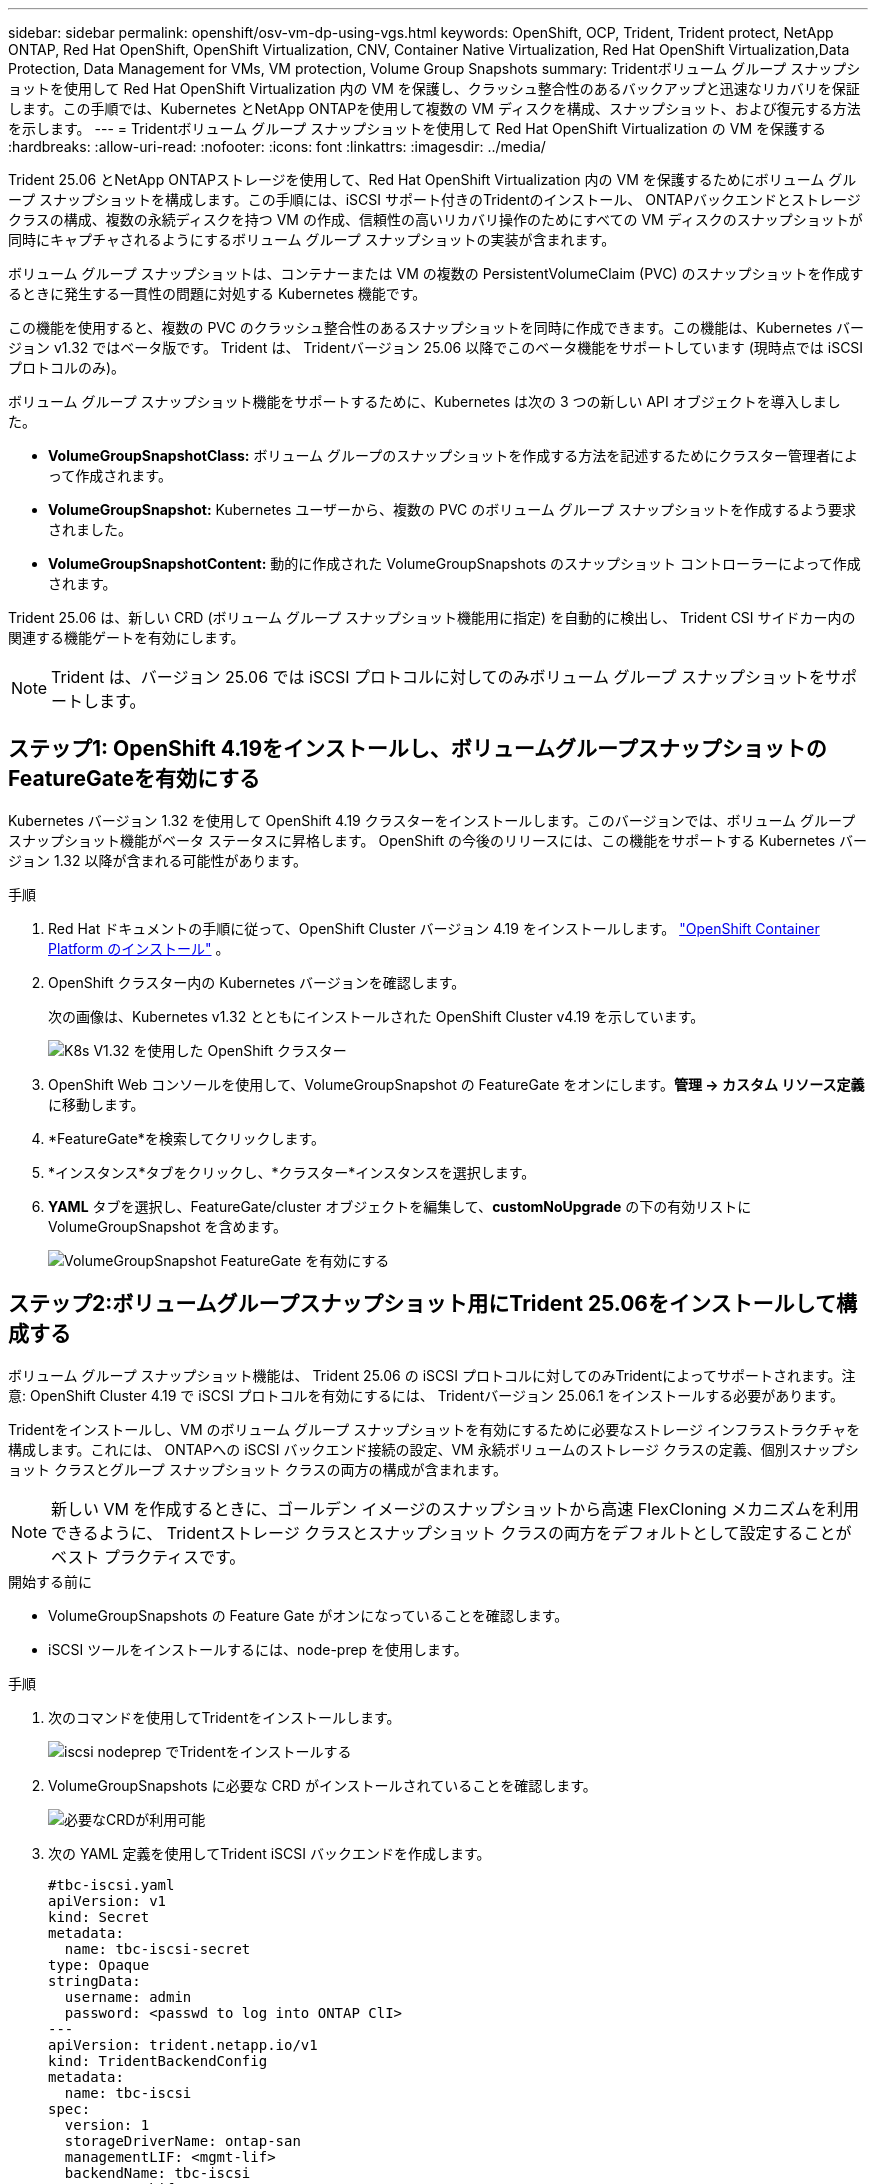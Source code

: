 ---
sidebar: sidebar 
permalink: openshift/osv-vm-dp-using-vgs.html 
keywords: OpenShift, OCP, Trident, Trident protect, NetApp ONTAP, Red Hat OpenShift, OpenShift Virtualization, CNV, Container Native Virtualization, Red Hat OpenShift Virtualization,Data Protection, Data Management for VMs, VM protection, Volume Group Snapshots 
summary: Tridentボリューム グループ スナップショットを使用して Red Hat OpenShift Virtualization 内の VM を保護し、クラッシュ整合性のあるバックアップと迅速なリカバリを保証します。この手順では、Kubernetes とNetApp ONTAPを使用して複数の VM ディスクを構成、スナップショット、および復元する方法を示します。 
---
= Tridentボリューム グループ スナップショットを使用して Red Hat OpenShift Virtualization の VM を保護する
:hardbreaks:
:allow-uri-read: 
:nofooter: 
:icons: font
:linkattrs: 
:imagesdir: ../media/


[role="lead"]
Trident 25.06 とNetApp ONTAPストレージを使用して、Red Hat OpenShift Virtualization 内の VM を保護するためにボリューム グループ スナップショットを構成します。この手順には、iSCSI サポート付きのTridentのインストール、 ONTAPバックエンドとストレージ クラスの構成、複数の永続ディスクを持つ VM の作成、信頼性の高いリカバリ操作のためにすべての VM ディスクのスナップショットが同時にキャプチャされるようにするボリューム グループ スナップショットの実装が含まれます。

ボリューム グループ スナップショットは、コンテナーまたは VM の複数の PersistentVolumeClaim (PVC) のスナップショットを作成するときに発生する一貫性の問題に対処する Kubernetes 機能です。

この機能を使用すると、複数の PVC のクラッシュ整合性のあるスナップショットを同時に作成できます。この機能は、Kubernetes バージョン v1.32 ではベータ版です。  Trident は、 Tridentバージョン 25.06 以降でこのベータ機能をサポートしています (現時点では iSCSI プロトコルのみ)。

ボリューム グループ スナップショット機能をサポートするために、Kubernetes は次の 3 つの新しい API オブジェクトを導入しました。

* *VolumeGroupSnapshotClass:* ボリューム グループのスナップショットを作成する方法を記述するためにクラスター管理者によって作成されます。
* *VolumeGroupSnapshot:* Kubernetes ユーザーから、複数の PVC のボリューム グループ スナップショットを作成するよう要求されました。
* *VolumeGroupSnapshotContent:* 動的に作成された VolumeGroupSnapshots のスナップショット コントローラーによって作成されます。


Trident 25.06 は、新しい CRD (ボリューム グループ スナップショット機能用に指定) を自動的に検出し、 Trident CSI サイドカー内の関連する機能ゲートを有効にします。


NOTE: Trident は、バージョン 25.06 では iSCSI プロトコルに対してのみボリューム グループ スナップショットをサポートします。



== ステップ1: OpenShift 4.19をインストールし、ボリュームグループスナップショットのFeatureGateを有効にする

Kubernetes バージョン 1.32 を使用して OpenShift 4.19 クラスターをインストールします。このバージョンでは、ボリューム グループ スナップショット機能がベータ ステータスに昇格します。  OpenShift の今後のリリースには、この機能をサポートする Kubernetes バージョン 1.32 以降が含まれる可能性があります。

.手順
. Red Hat ドキュメントの手順に従って、OpenShift Cluster バージョン 4.19 をインストールします。 https://docs.openshift.com/container-platform/4.19/installing/index.html["OpenShift Container Platform のインストール"] 。
. OpenShift クラスター内の Kubernetes バージョンを確認します。
+
次の画像は、Kubernetes v1.32 とともにインストールされた OpenShift Cluster v4.19 を示しています。

+
image:redhat-openshift-ocpv-vgs-001.png["K8s V1.32 を使用した OpenShift クラスター"]

. OpenShift Web コンソールを使用して、VolumeGroupSnapshot の FeatureGate をオンにします。*管理 -> カスタム リソース定義* に移動します。
. *FeatureGate*を検索してクリックします。
. *インスタンス*タブをクリックし、*クラスター*インスタンスを選択します。
. *YAML* タブを選択し、FeatureGate/cluster オブジェクトを編集して、*customNoUpgrade* の下の有効リストに VolumeGroupSnapshot を含めます。
+
image:redhat-openshift-ocpv-vgs-002.png["VolumeGroupSnapshot FeatureGate を有効にする"]





== ステップ2:ボリュームグループスナップショット用にTrident 25.06をインストールして構成する

ボリューム グループ スナップショット機能は、 Trident 25.06 の iSCSI プロトコルに対してのみTridentによってサポートされます。注意: OpenShift Cluster 4.19 で iSCSI プロトコルを有効にするには、 Tridentバージョン 25.06.1 をインストールする必要があります。

Tridentをインストールし、VM のボリューム グループ スナップショットを有効にするために必要なストレージ インフラストラクチャを構成します。これには、 ONTAPへの iSCSI バックエンド接続の設定、VM 永続ボリュームのストレージ クラスの定義、個別スナップショット クラスとグループ スナップショット クラスの両方の構成が含まれます。


NOTE: 新しい VM を作成するときに、ゴールデン イメージのスナップショットから高速 FlexCloning メカニズムを利用できるように、 Tridentストレージ クラスとスナップショット クラスの両方をデフォルトとして設定することがベスト プラクティスです。

.開始する前に
* VolumeGroupSnapshots の Feature Gate がオンになっていることを確認します。
* iSCSI ツールをインストールするには、node-prep を使用します。


.手順
. 次のコマンドを使用してTridentをインストールします。
+
image:redhat-openshift-ocpv-vgs-003.png["iscsi nodeprep でTridentをインストールする"]

. VolumeGroupSnapshots に必要な CRD がインストールされていることを確認します。
+
image:redhat-openshift-ocpv-vgs-004.png["必要なCRDが利用可能"]

. 次の YAML 定義を使用してTrident iSCSI バックエンドを作成します。
+
[source, yaml]
----
#tbc-iscsi.yaml
apiVersion: v1
kind: Secret
metadata:
  name: tbc-iscsi-secret
type: Opaque
stringData:
  username: admin
  password: <passwd to log into ONTAP ClI>
---
apiVersion: trident.netapp.io/v1
kind: TridentBackendConfig
metadata:
  name: tbc-iscsi
spec:
  version: 1
  storageDriverName: ontap-san
  managementLIF: <mgmt-lif>
  backendName: tbc-iscsi
  svm: openshift
  storagePrefix: openshift-iscsi
  defaults:
    formatOptions: "-E nodiscard"
    nameTemplate: "{{ .config.StoragePrefix }}_{{ .volume.Namespace }}_{{ .volume.RequestName }}"
  credentials:
    name: tbc-iscsi-secret
----
. 次の YAML 定義を使用して iSCSI ストレージ クラスを作成します。
+
[source, yaml]
----
# sc-iscsi.yaml
apiVersion: storage.k8s.io/v1
kind: StorageClass
metadata:
  name: sc-iscsi
provisioner: csi.trident.netapp.io
parameters:
  backendType: "ontap-san"
  provisioningType: "thin"
  fsType: ext4
  snapshots: "true"
reclaimPolicy: "Delete"
allowVolumeExpansion: true
----
. 次の YAML 定義を使用して VolumeSnapshotClass オブジェクトを作成します。
+
[source, yaml]
----
# snapshotclass.yaml
apiVersion: snapshot.storage.k8s.io/v1
kind: VolumeSnapshotClass
metadata:
  name: trident-snapshotclass
driver: csi.trident.netapp.io
deletionPolicy: Retain
----
+
image:redhat-openshift-ocpv-vgs-005.png["Stoarge クラスとボリュームスナップショットクラス"]

. クラスター内のストレージ クラスと VolumeSnapshotClass のデフォルトを設定します。
+
[source, cli]
----
kubectl patch storageclass <storage-class-name> -p '{"metadata": {"annotations":{"storageclass.kubernetes.io/is-default-class":"true"}}}'
----
+
[source, cli]
----
kubectl patch volumesnapshotclass <volumesnapshotclass-name> --type=merge -p '{"metadata":{"annotations":{"snapshot.storage.kubernetes.io/is-default-class":"true"}}}'
----
. 次の YAML 定義を使用して VolumeGroupSnapshotClass オブジェクトを作成します。
+
[source, cli]
----
apiVersion: groupsnapshot.storage.k8s.io/v1beta1
kind: VolumeGroupSnapshotClass
metadata:
  name: trident-groupsnapshotclass
  annotations:
    kubernetes.io/description: "Trident group snapshot class"
driver: csi.trident.netapp.io
deletionPolicy: Delete
----
+
image:redhat-openshift-ocpv-vgs-006.png["ボリュームグループスナップショットクラス"]





== ステップ3: OpenShift Virtualizationをインストールし、複数のディスクを持つテストVMを作成する

クラスターで VM 管理機能を有効にするには、OpenShift Virtualization Operator をインストールします。インストール後、ボリューム グループのスナップショット機能をデモンストレーションするために、複数の永続ディスクを持つテスト VM を作成します。

.手順
. OpenShift Virtualization Operator をインストールします。
+

NOTE: これは、 Tridentを使用してデフォルトのストレージ クラスとスナップショット クラスを設定した後に実行する必要があります。これにより、 Trident CSI を使用してクラスター内の VolumeSnapshot としてゴールデン イメージが使用できるようになります。

. ゴールド イメージがボリューム スナップショットにあることを確認します。
+
image:redhat-openshift-ocpv-vgs-007.png["ボリュームスナップショットのゴールデンイメージ"]

. デフォルトのテンプレートから VM を作成します。  VM に 2 つのディスクを追加します。  (ルート ディスク 1 台と追加ディスク 2 台)。
+
image:redhat-openshift-ocpv-vgs-008.png["3 つの PVC を持つ VM"]

. ONTAPバックエンド内の対応するボリュームを確認します。
+
ルート ディスク ボリュームは、ゴールデン イメージを含むスナップショットのフレックス クローン ボリュームです。  VM の追加 2 つのディスク用の他の 2 つのボリュームは、 FlexVolボリュームです。

. virtctl ツールを使用して VM にログインします。
. 以下に示すように 2 つのディスクをフォーマットしてマウントします。
+
image:redhat-openshift-ocpv-vgs-009.png["VMディスク"]





== ステップ4: グループスナップショット保護のためにVMディスクにラベルを付ける

ボリューム グループ スナップショットは、ラベル セレクターを使用してどの PVC が一緒に属しているかを識別し、関連するすべての VM ディスクが同じ時点で同時にキャプチャされるようにします。

.手順
. 同じキー/値を使用して PVC にラベルを付け、検証します。
+
[source, cli]
----
#oc label pvc fedora-vm1 consistencygroup=group1
persistentvolumeclaim/fedora-vm1 labeled
# oc label pvc dv-fedora-vm1-disk1-ulsgg2 consistencygroup=group1
persistentvolumeclaim/dv-fedora-vm1-disk1-ulsgg2 labeled
# oc label pvc dv-fedora-vm1-disk2-86oq76 consistencygroup=group1
persistentvolumeclaim/dv-fedora-vm1-disk2-86oq76 labeled
----
. PVC のラベルを確認してください。
+
[source, cli]
----
# oc get pvc fedora-vm1 -o jsonpath='{.metadata.labels.consistencygroup'}
group1
# oc get pvc dv-fedora-vm1-disk1-ulsgg2 -o jsonpath='{.metadata.labels.consistencygroup'}
group1
# oc get pvc dv-fedora-vm1-disk2-86oq76 -o jsonpath='{.metadata.labels.consistencygroup'}
group1
----
. 次の YAML 定義を使用して、ラベルが付けられたすべての PVC を自動的に検出する VolumeGroupSnapshot を作成します。
+
[source, yaml]
----
#vgs.yaml
apiVersion: groupsnapshot.storage.k8s.io/v1beta1
kind: VolumeGroupSnapshot
metadata:
  name: vgs1
spec:
  volumeGroupSnapshotClassName: trident-groupsnapshotclass
  source:
    selector:
      matchLabels:
        consistencygroup: group1
----
+
[source, cli]
----
# oc create -f vgs1.yaml
volumegroupsnapshot.groupsnapshot.storage.k8s.io/vgs1 created
----
+
image:redhat-openshift-ocpv-vgs-010.png["VGS作成"]

+
.結果
ラベル キー/値ペア **consistencygroup: group1** を持つすべての PVC のスナップショットが作成されます。  Trident VolumeGroupSnapshots は、 ONTAPバックエンドのONTAP整合性グループを使用します。




NOTE: Trident VolumeGroupSnapshots は、 ONTAPバックエンドでONTAP整合性グループ (CG) を使用します。 REST API を使用すると、VM に属するすべてのボリューム (ラベルでグループ化) を含む CG が作成され、各ボリュームのスナップショットが一貫した方法で取得された後、CG が削除されます。タイミングによっては、 ONTAPで作成および削除されるコンシステンシー グループが表示できる場合とできない場合があります。

次の図は、 ONTAPで作成され、その後削除された整合性グループを示しています。

image:redhat-openshift-ocpv-vgs-011.png["ONTAPコンシステンシグループ"]



== ステップ5: スナップショットからVMディスクを復元する

この手順では、必要に応じてスナップショットが VM データを正常に回復できることを検証します。仮に私たちが `sample.txt`2 つのデータ ディスクのそれぞれからファイルを取得します。

image:redhat-openshift-ocpv-vgs-012.png["ファイルが失われた"]


NOTE: ボリュームのグループのスナップショットを単一のユニットとして作成しましたが、復元できるのは個々のスナップショットからのみです。

Trident は、*TridentActionSnapshotRestore (TASR) CR* を使用して、スナップショットからの迅速なインプレース ボリューム復元を提供します。この CR は命令型の Kubernetes アクションとして機能し、操作の完了後は保持されません。

.手順
. VM を停止します。
. 以下に示すように、YAML を使用して、最初のディスク/PVC の内容を対応するスナップショットで復元します。
+
[source, yaml]
----
# cat tasr1.yaml
apiVersion: trident.netapp.io/v1
kind: TridentActionSnapshotRestore
metadata:
  name: trident-snap-disk1
  namespace: default
spec:
  pvcName: dv-fedora-vm1-disk1-ulsgg2
  volumeSnapshotName: snapshot-4d47c9f45423bfca625a0f1b6c5a5ec456ac59d3e583157be919bb7237317c65
----
+
[source, cli]
----
# oc create -f tasr1.yaml
tridentactionsnapshotrestore.trident.netapp.io/trident-snap created
----
. 同様に、PVC と対応するスナップショットを使用して、2 番目のディスクの別の TASR オブジェクトを作成します。
+
[source, yaml]
----
# cat tasr2.yaml
apiVersion: trident.netapp.io/v1
kind: TridentActionSnapshotRestore
metadata:
  name: trident-snap-disk2
  namespace: default
spec:
  pvcName: dv-fedora-vm1-disk2-86oq76
  volumeSnapshotName: snapshot-afb4c4833460e233c4e86f1108c921b86a6f4d0eb182e99e579081ff6f743f56
----
+
[source, cli]
----
# oc create -f tasr2.yaml
----
. 復元操作が成功した状態を示していることを確認します。
+
image:redhat-openshift-ocpv-vgs-013.png["TASRは成功した"]

. 次に、VM を起動し、ログインして、sample.txt ファイルがディスクに戻っていることを確認します。
+
image:redhat-openshift-ocpv-vgs-014.png["スナップショットが復元されました"]


